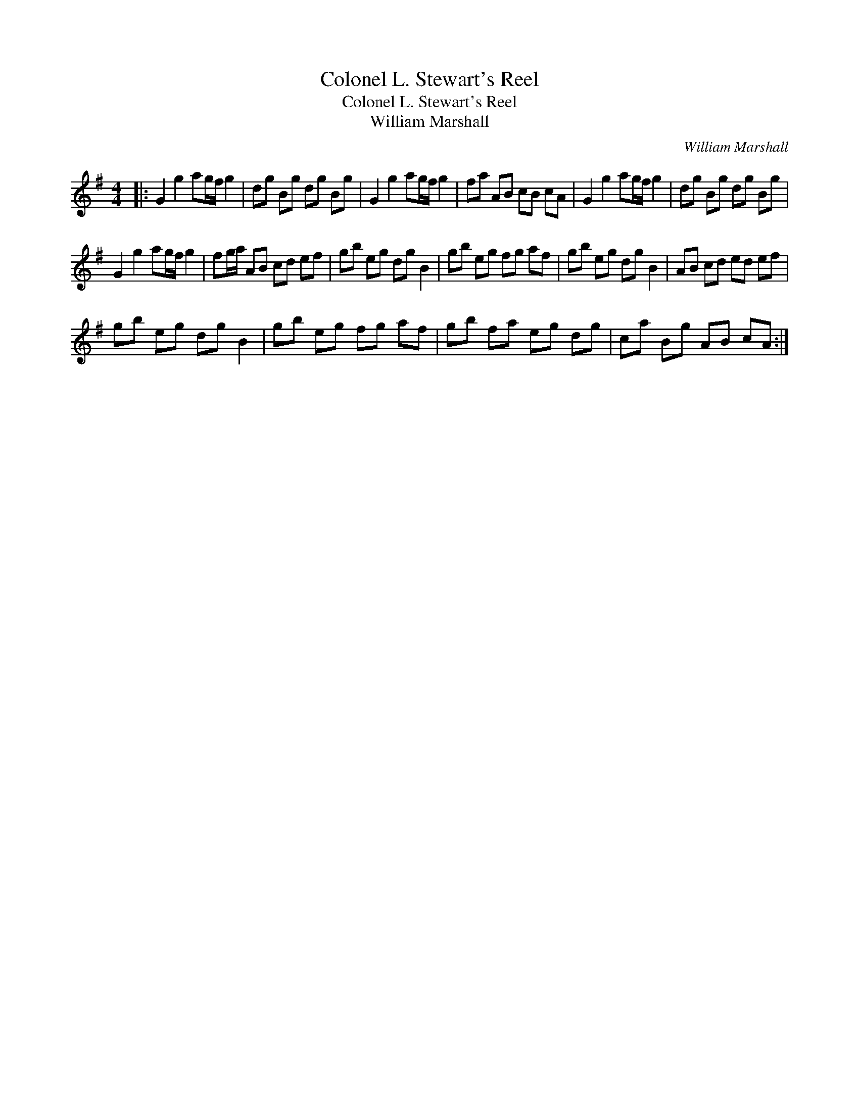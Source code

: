 X:1
T:Colonel L. Stewart's Reel
T:Colonel L. Stewart's Reel
T:William Marshall
C:William Marshall
L:1/8
M:4/4
K:G
V:1 treble 
V:1
|: G2 g2 ag/f/ g2 | dg Bg dg Bg | G2 g2 ag/f/ g2 | fa AB cB cA | G2 g2 ag/f/ g2 | dg Bg dg Bg | %6
 G2 g2 ag/f/ g2 | fg/a/ AB cd ef | gb eg dg B2 | gb eg fg af | gb eg dg B2 | AB cd ed ef | %12
 gb eg dg B2 | gb eg fg af | gb fa eg dg | ca Bg AB cA :| %16

